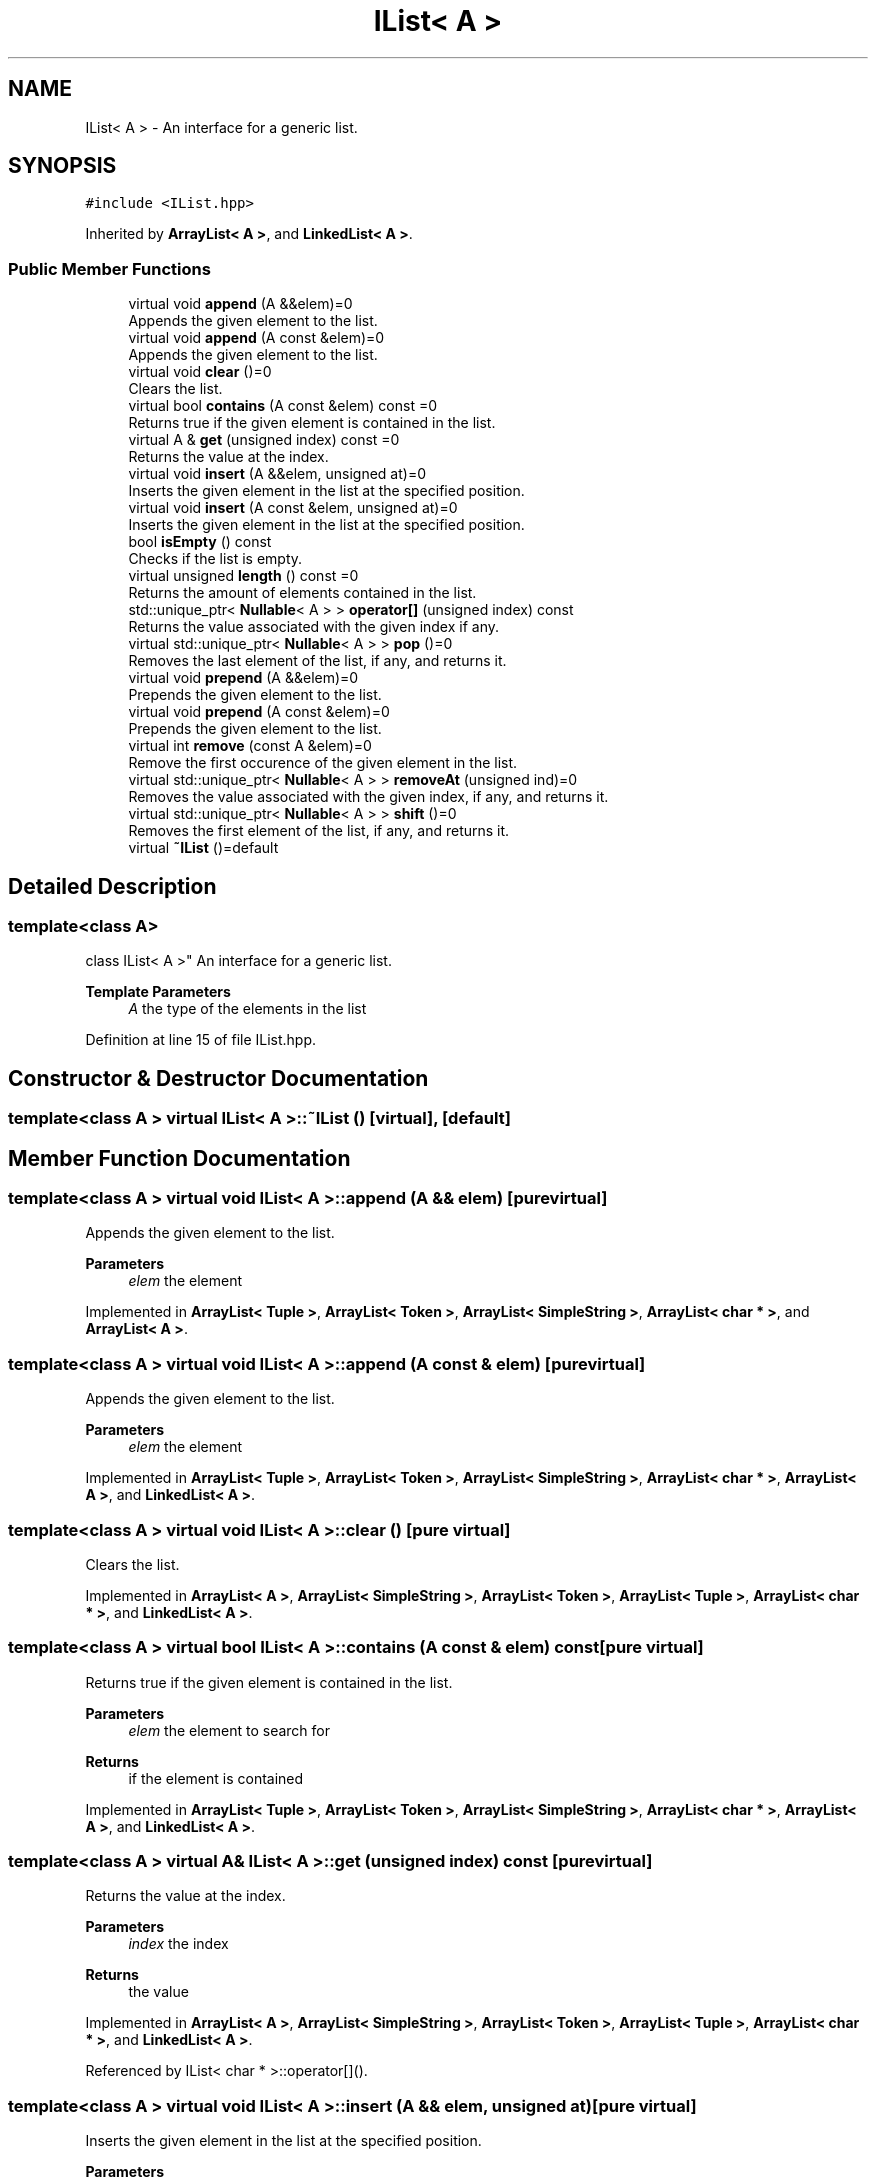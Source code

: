 .TH "IList< A >" 3 "Wed Jun 10 2020" "Version 1.0" "Traveller's App" \" -*- nroff -*-
.ad l
.nh
.SH NAME
IList< A > \- An interface for a generic list\&.  

.SH SYNOPSIS
.br
.PP
.PP
\fC#include <IList\&.hpp>\fP
.PP
Inherited by \fBArrayList< A >\fP, and \fBLinkedList< A >\fP\&.
.SS "Public Member Functions"

.in +1c
.ti -1c
.RI "virtual void \fBappend\fP (A &&elem)=0"
.br
.RI "Appends the given element to the list\&. "
.ti -1c
.RI "virtual void \fBappend\fP (A const &elem)=0"
.br
.RI "Appends the given element to the list\&. "
.ti -1c
.RI "virtual void \fBclear\fP ()=0"
.br
.RI "Clears the list\&. "
.ti -1c
.RI "virtual bool \fBcontains\fP (A const &elem) const =0"
.br
.RI "Returns true if the given element is contained in the list\&. "
.ti -1c
.RI "virtual A & \fBget\fP (unsigned index) const =0"
.br
.RI "Returns the value at the index\&. "
.ti -1c
.RI "virtual void \fBinsert\fP (A &&elem, unsigned at)=0"
.br
.RI "Inserts the given element in the list at the specified position\&. "
.ti -1c
.RI "virtual void \fBinsert\fP (A const &elem, unsigned at)=0"
.br
.RI "Inserts the given element in the list at the specified position\&. "
.ti -1c
.RI "bool \fBisEmpty\fP () const"
.br
.RI "Checks if the list is empty\&. "
.ti -1c
.RI "virtual unsigned \fBlength\fP () const =0"
.br
.RI "Returns the amount of elements contained in the list\&. "
.ti -1c
.RI "std::unique_ptr< \fBNullable\fP< A > > \fBoperator[]\fP (unsigned index) const"
.br
.RI "Returns the value associated with the given index if any\&. "
.ti -1c
.RI "virtual std::unique_ptr< \fBNullable\fP< A > > \fBpop\fP ()=0"
.br
.RI "Removes the last element of the list, if any, and returns it\&. "
.ti -1c
.RI "virtual void \fBprepend\fP (A &&elem)=0"
.br
.RI "Prepends the given element to the list\&. "
.ti -1c
.RI "virtual void \fBprepend\fP (A const &elem)=0"
.br
.RI "Prepends the given element to the list\&. "
.ti -1c
.RI "virtual int \fBremove\fP (const A &elem)=0"
.br
.RI "Remove the first occurence of the given element in the list\&. "
.ti -1c
.RI "virtual std::unique_ptr< \fBNullable\fP< A > > \fBremoveAt\fP (unsigned ind)=0"
.br
.RI "Removes the value associated with the given index, if any, and returns it\&. "
.ti -1c
.RI "virtual std::unique_ptr< \fBNullable\fP< A > > \fBshift\fP ()=0"
.br
.RI "Removes the first element of the list, if any, and returns it\&. "
.ti -1c
.RI "virtual \fB~IList\fP ()=default"
.br
.in -1c
.SH "Detailed Description"
.PP 

.SS "template<class A>
.br
class IList< A >"
An interface for a generic list\&. 


.PP
\fBTemplate Parameters\fP
.RS 4
\fIA\fP the type of the elements in the list 
.RE
.PP

.PP
Definition at line 15 of file IList\&.hpp\&.
.SH "Constructor & Destructor Documentation"
.PP 
.SS "template<class A > virtual \fBIList\fP< A >::~\fBIList\fP ()\fC [virtual]\fP, \fC [default]\fP"

.SH "Member Function Documentation"
.PP 
.SS "template<class A > virtual void \fBIList\fP< A >::append (A && elem)\fC [pure virtual]\fP"

.PP
Appends the given element to the list\&. 
.PP
\fBParameters\fP
.RS 4
\fIelem\fP the element 
.RE
.PP

.PP
Implemented in \fBArrayList< Tuple >\fP, \fBArrayList< Token >\fP, \fBArrayList< SimpleString >\fP, \fBArrayList< char * >\fP, and \fBArrayList< A >\fP\&.
.SS "template<class A > virtual void \fBIList\fP< A >::append (A const & elem)\fC [pure virtual]\fP"

.PP
Appends the given element to the list\&. 
.PP
\fBParameters\fP
.RS 4
\fIelem\fP the element 
.RE
.PP

.PP
Implemented in \fBArrayList< Tuple >\fP, \fBArrayList< Token >\fP, \fBArrayList< SimpleString >\fP, \fBArrayList< char * >\fP, \fBArrayList< A >\fP, and \fBLinkedList< A >\fP\&.
.SS "template<class A > virtual void \fBIList\fP< A >::clear ()\fC [pure virtual]\fP"

.PP
Clears the list\&. 
.PP
Implemented in \fBArrayList< A >\fP, \fBArrayList< SimpleString >\fP, \fBArrayList< Token >\fP, \fBArrayList< Tuple >\fP, \fBArrayList< char * >\fP, and \fBLinkedList< A >\fP\&.
.SS "template<class A > virtual bool \fBIList\fP< A >::contains (A const & elem) const\fC [pure virtual]\fP"

.PP
Returns true if the given element is contained in the list\&. 
.PP
\fBParameters\fP
.RS 4
\fIelem\fP the element to search for 
.RE
.PP
\fBReturns\fP
.RS 4
if the element is contained 
.RE
.PP

.PP
Implemented in \fBArrayList< Tuple >\fP, \fBArrayList< Token >\fP, \fBArrayList< SimpleString >\fP, \fBArrayList< char * >\fP, \fBArrayList< A >\fP, and \fBLinkedList< A >\fP\&.
.SS "template<class A > virtual A& \fBIList\fP< A >::get (unsigned index) const\fC [pure virtual]\fP"

.PP
Returns the value at the index\&. 
.PP
\fBParameters\fP
.RS 4
\fIindex\fP the index 
.RE
.PP
\fBReturns\fP
.RS 4
the value 
.RE
.PP

.PP
Implemented in \fBArrayList< A >\fP, \fBArrayList< SimpleString >\fP, \fBArrayList< Token >\fP, \fBArrayList< Tuple >\fP, \fBArrayList< char * >\fP, and \fBLinkedList< A >\fP\&.
.PP
Referenced by IList< char * >::operator[]()\&.
.SS "template<class A > virtual void \fBIList\fP< A >::insert (A && elem, unsigned at)\fC [pure virtual]\fP"

.PP
Inserts the given element in the list at the specified position\&. 
.PP
\fBParameters\fP
.RS 4
\fIelem\fP the element 
.br
\fIat\fP the position 
.RE
.PP

.PP
Implemented in \fBArrayList< Tuple >\fP, \fBArrayList< Token >\fP, \fBArrayList< SimpleString >\fP, \fBArrayList< char * >\fP, and \fBArrayList< A >\fP\&.
.SS "template<class A > virtual void \fBIList\fP< A >::insert (A const & elem, unsigned at)\fC [pure virtual]\fP"

.PP
Inserts the given element in the list at the specified position\&. 
.PP
\fBParameters\fP
.RS 4
\fIelem\fP the element 
.br
\fIat\fP the position 
.RE
.PP

.PP
Implemented in \fBArrayList< Tuple >\fP, \fBArrayList< Token >\fP, \fBArrayList< SimpleString >\fP, \fBArrayList< char * >\fP, \fBArrayList< A >\fP, \fBLinkedList< A >\fP, and \fBArraySet< A >\fP\&.
.SS "template<class A > bool \fBIList\fP< A >::isEmpty () const\fC [inline]\fP"

.PP
Checks if the list is empty\&. 
.PP
Definition at line 141 of file IList\&.hpp\&.
.PP
.nf
141 { return length() == 0; }
.fi
.SS "template<class A > virtual unsigned \fBIList\fP< A >::length () const\fC [pure virtual]\fP"

.PP
Returns the amount of elements contained in the list\&. 
.PP
Implemented in \fBLinkedList< A >\fP, \fBArrayList< A >\fP, \fBArrayList< SimpleString >\fP, \fBArrayList< Token >\fP, \fBArrayList< Tuple >\fP, and \fBArrayList< char * >\fP\&.
.PP
Referenced by IList< char * >::isEmpty(), and IList< char * >::operator[]()\&.
.SS "template<class A > std::unique_ptr<\fBNullable\fP<A> > \fBIList\fP< A >::operator[] (unsigned index) const\fC [inline]\fP"

.PP
Returns the value associated with the given index if any\&. This is done by returning a pointer to a \fBNullable\fP instance\&. It is an instance of \fBNull\fP if the index doesn't exist or an instance of \fBNotNull\fP wrapped around the value\&.
.PP
Meant as some sort of cautious \fBget\fP in case for some reason the length of the list is unknown\&. 
.PP
\fBParameters\fP
.RS 4
\fIindex\fP the index, whose value to get 
.RE
.PP
\fBReturns\fP
.RS 4
the value, if any 
.RE
.PP

.PP
Definition at line 70 of file IList\&.hpp\&.
.PP
.nf
70                                                               {
71     if (index < length())
72       return std::make_unique<NotNull<A>>(get(index));
73     return std::make_unique<Null<A>>();
74   }
.fi
.SS "template<class A > virtual std::unique_ptr<\fBNullable\fP<A> > \fBIList\fP< A >::pop ()\fC [pure virtual]\fP"

.PP
Removes the last element of the list, if any, and returns it\&. This is done by returning a pointer to a \fBNullable\fP instance\&. It is an instance of \fBNull\fP if the list is empty or an instance of \fBNotNull\fP wrapped around the value\&.
.PP
\fBReturns\fP
.RS 4
the value, if any 
.RE
.PP

.PP
Implemented in \fBArrayList< A >\fP, \fBArrayList< SimpleString >\fP, \fBArrayList< Token >\fP, \fBArrayList< Tuple >\fP, \fBArrayList< char * >\fP, and \fBLinkedList< A >\fP\&.
.SS "template<class A > virtual void \fBIList\fP< A >::prepend (A && elem)\fC [pure virtual]\fP"

.PP
Prepends the given element to the list\&. 
.PP
\fBParameters\fP
.RS 4
\fIelem\fP the element 
.RE
.PP

.PP
Implemented in \fBArrayList< Tuple >\fP, \fBArrayList< Token >\fP, \fBArrayList< SimpleString >\fP, \fBArrayList< char * >\fP, and \fBArrayList< A >\fP\&.
.SS "template<class A > virtual void \fBIList\fP< A >::prepend (A const & elem)\fC [pure virtual]\fP"

.PP
Prepends the given element to the list\&. 
.PP
\fBParameters\fP
.RS 4
\fIelem\fP the element 
.RE
.PP

.PP
Implemented in \fBArrayList< Tuple >\fP, \fBArrayList< Token >\fP, \fBArrayList< SimpleString >\fP, \fBArrayList< char * >\fP, \fBArrayList< A >\fP, and \fBLinkedList< A >\fP\&.
.SS "template<class A > virtual int \fBIList\fP< A >::remove (const A & elem)\fC [pure virtual]\fP"

.PP
Remove the first occurence of the given element in the list\&. All following elements are brought back by one index in order to fill the hole left by the removal 
.PP
\fBParameters\fP
.RS 4
\fIelem\fP the element to remove 
.RE
.PP
\fBReturns\fP
.RS 4
the index of the removed element 
.RE
.PP

.PP
Implemented in \fBArrayList< Tuple >\fP, \fBArrayList< Token >\fP, \fBArrayList< SimpleString >\fP, \fBArrayList< char * >\fP, \fBArrayList< A >\fP, and \fBLinkedList< A >\fP\&.
.SS "template<class A > virtual std::unique_ptr<\fBNullable\fP<A> > \fBIList\fP< A >::removeAt (unsigned ind)\fC [pure virtual]\fP"

.PP
Removes the value associated with the given index, if any, and returns it\&. This is done by returning a pointer to a \fBNullable\fP instance\&. It is an instance of \fBNull\fP if the index doesn't exist or an instance of \fBNotNull\fP wrapped around the value\&.
.PP
All following elements are moved back by one index to fill the hole left by the removal
.PP
\fBParameters\fP
.RS 4
\fIindex\fP the index, whose value to remove 
.RE
.PP
\fBReturns\fP
.RS 4
the value, if any 
.RE
.PP

.PP
Implemented in \fBArrayList< A >\fP, \fBArrayList< SimpleString >\fP, \fBArrayList< Token >\fP, \fBArrayList< Tuple >\fP, \fBArrayList< char * >\fP, and \fBLinkedList< A >\fP\&.
.SS "template<class A > virtual std::unique_ptr<\fBNullable\fP<A> > \fBIList\fP< A >::shift ()\fC [pure virtual]\fP"

.PP
Removes the first element of the list, if any, and returns it\&. This is done by returning a pointer to a \fBNullable\fP instance\&. It is an instance of \fBNull\fP if the list is empty or an instance of \fBNotNull\fP wrapped around the value\&.
.PP
All following elements are moved back by one index to fill the hole left by the removal
.PP
\fBReturns\fP
.RS 4
the value, if any 
.RE
.PP

.PP
Implemented in \fBArrayList< A >\fP, \fBArrayList< SimpleString >\fP, \fBArrayList< Token >\fP, \fBArrayList< Tuple >\fP, \fBArrayList< char * >\fP, and \fBLinkedList< A >\fP\&.

.SH "Author"
.PP 
Generated automatically by Doxygen for Traveller's App from the source code\&.
